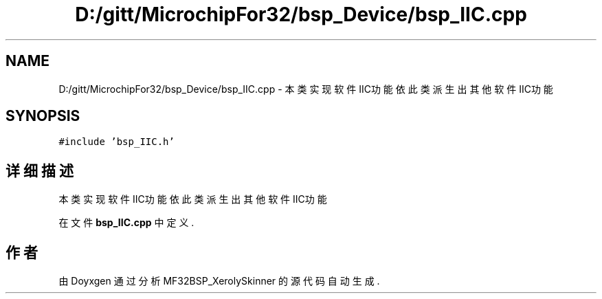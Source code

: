 .TH "D:/gitt/MicrochipFor32/bsp_Device/bsp_IIC.cpp" 3 "2022年 十一月 24日 星期四" "Version 2.0.0" "MF32BSP_XerolySkinner" \" -*- nroff -*-
.ad l
.nh
.SH NAME
D:/gitt/MicrochipFor32/bsp_Device/bsp_IIC.cpp \- 本类实现软件IIC功能 依此类派生出其他软件IIC功能  

.SH SYNOPSIS
.br
.PP
\fC#include 'bsp_IIC\&.h'\fP
.br

.SH "详细描述"
.PP 
本类实现软件IIC功能 依此类派生出其他软件IIC功能 


.PP
在文件 \fBbsp_IIC\&.cpp\fP 中定义\&.
.SH "作者"
.PP 
由 Doyxgen 通过分析 MF32BSP_XerolySkinner 的 源代码自动生成\&.
